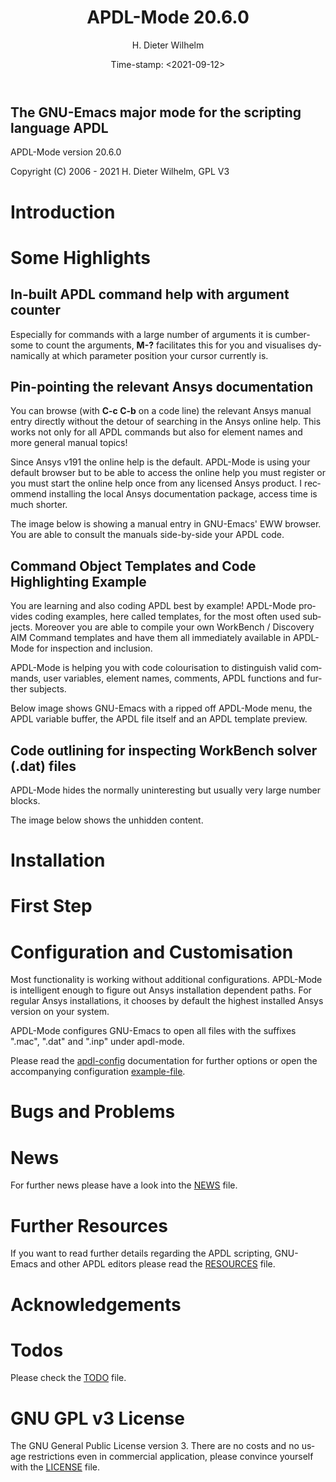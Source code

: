 #+STARTUP: all
#+DATE: Time-stamp: <2021-09-12>
#+bind: org-html-preamble-format (("en" "%d"))
#+OPTIONS: ':nil *:t -:t ::t <:t H:3 \n:nil ^:t arch:headline
#+OPTIONS: author:t c:t creator:t d:(not "LOGBOOK") date:t
#+OPTIONS: e:t email:t f:t inline:t num:t p:nil pri:nil prop:nil
#+OPTIONS: stat:t tags:t tasks:t tex:t timestamp:t toc:1 todo:t |:t
#+AUTHOR: H. Dieter Wilhelm
#+EMAIL: dieter@duenenhof-wilhelm.de
#+DESCRIPTION:
#+KEYWORDS:
#+LANGUAGE: en
#+SELECT_TAGS: export
#+EXCLUDE_TAGS: noexport

#+OPTIONS: html-link-use-abs-url:nil html-postamble:t html-preamble:t
#+OPTIONS: html-scripts:t html-style:t html5-fancy:nil tex:t
#+HTML_DOCTYPE: xhtml-strict
#+HTML_CONTAINER: div
#+HTML_LINK_HOME: https://github.com/dieter-wilhelm/apdl-mode
#+HTML_LINK_UP: index.html
#+HTML_HEAD:
#+HTML_HEAD_EXTRA:
#+HTML_MATHJAX:
#+INFOJS_OPT:
#+LATEX_HEADER:

# ###########################################################
# The MD export is copied to the base directory!!
# ############################################################

# #+title: is not recognised in MD export
#+title: APDL-Mode 20.6.0
** The GNU-Emacs major mode for the scripting language APDL
APDL-Mode version 20.6.0

[[https://melpa.org/#/apdl-mode][file:https://melpa.org/packages/apdl-mode-badge.svg]]
[[https://stable.melpa.org/#/apdl-mode][file:https://stable.melpa.org/packages/apdl-mode-badge.svg]]

Copyright (C) 2006 - 2021  H. Dieter Wilhelm, GPL V3

[[file:doc/ansys+emacs2020-03.png]]

* Introduction
  #+include:../info/introduction.org

  [[file:doc/connect_command_snippet_to_file.png]]

* Some Highlights
** In-built APDL command help with argument counter
   Especially for commands with a large number of arguments it is
   cumbersome to count the arguments, *M-?* facilitates this for you
   and visualises dynamically at which parameter position your cursor
   currently is.

   [[file:doc/parameter_help2.png]]

** Pin-pointing the relevant Ansys documentation
   You can browse (with *C-c C-b* on a code line) the relevant Ansys
   manual entry directly without the detour of searching in the Ansys
   online help.  This works not only for all APDL commands but also
   for element names and more general manual topics!

   Since Ansys v191 the online help is the default.  APDL-Mode is
   using your default browser but to be able to access the online help
   you must register or you must start the online help once from any
   licensed Ansys product.  I recommend installing the local Ansys
   documentation package, access time is much shorter.

   The image below is showing a manual entry in GNU-Emacs' EWW
   browser.  You are able to consult the manuals side-by-side your
   APDL code.

   # #+caption: Browsing the manual in a web browser (here with eww inside GNU-Emacs).
   [[file:doc/browse_manual.png]]

** Command Object Templates and Code Highlighting Example
   You are learning and also coding APDL best by example!  APDL-Mode
   provides coding examples, here called templates, for the most often
   used subjects.  Moreover you are able to compile your own WorkBench
   / Discovery AIM Command templates and have them all immediately
   available in APDL-Mode for inspection and inclusion.

   APDL-Mode is helping you with code colourisation to distinguish
   valid commands, user variables, element names, comments, APDL
   functions and further subjects.

   Below image shows GNU-Emacs with a ripped off APDL-Mode menu, the
   APDL variable buffer, the APDL file itself and an APDL template
   preview.

   # #+caption: GNU-Emacs with a ripped off APDL-Mode menu, the APDL variable buffer, the APDL file itself and an APDL template preview.

   [[file:doc/ansys-mode.jpg]]
** Code outlining for inspecting WorkBench solver (.dat) files
   APDL-Mode hides the normally uninteresting but usually very large
   number blocks.
   #+ATTR_LaTeX: :height 7.5cm
   [[file:doc/hidden_blocks.png]]

   The image below shows the unhidden content.
   #+ATTR_LaTeX: :height 7.5cm
   [[file:doc/unhidden_blocks.png]]
* Installation
  #+include: ./INSTALLATION.org

* First Step
  #+include: ./first_steps.org
* Configuration and Customisation
  Most functionality is working without additional configurations.
  APDL-Mode is intelligent enough to figure out Ansys installation
  dependent paths.  For regular Ansys installations, it chooses by
  default the highest installed Ansys version on your system.

  APDL-Mode configures GNU-Emacs to open all files with the suffixes
  ".mac", ".dat" and ".inp" under apdl-mode.

  Please read the [[file:info/apdl-config.org][apdl-config]] documentation for further options or
  open the accompanying configuration [[file:apdl-config.el][example-file]].
* Bugs and Problems
  #+include: ./bugs.org
* News
  For further news please have a look into the [[file:info/NEWS.org][NEWS]] file.
* Further Resources
  If you want to read further details regarding the APDL scripting,
  GNU-Emacs and other APDL editors please read the [[file:info/resources.org][RESOURCES]] file.
  #  #+include: ./resources.org
* Acknowledgements
  #+include: ./acknowledgements.org
* Todos
  Please check the [[file:info/TODO.org][TODO]] file.
* GNU GPL v3 License
  The GNU General Public License version 3.  There are no costs and no
  usage restrictions even in commercial application, please convince
  yourself with the [[file:info/LICENSE][LICENSE]] file.

# The following is for Emacs
# local variables:
# word-wrap: t
# show-trailing-whitespace: t
# indicate-empty-lines: t
# time-stamp-active: t
# time-stamp-format: "%:y-%02m-%02d"
# end:

